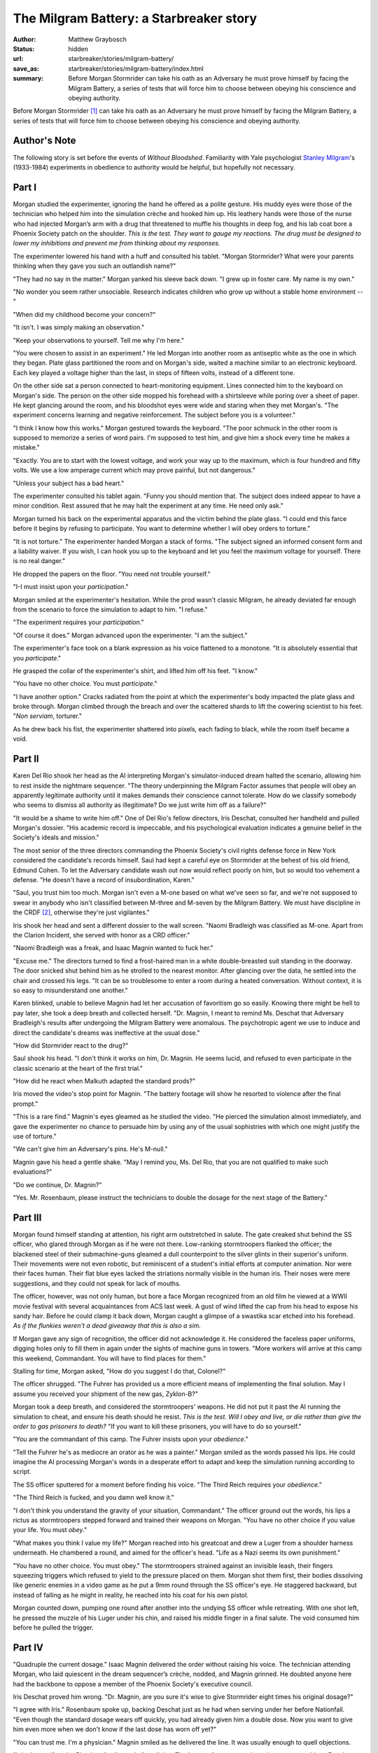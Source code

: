 The Milgram Battery: a Starbreaker story
########################################

:author: Matthew Graybosch
:status: hidden
:url: starbreaker/stories/milgram-battery/
:save_as: starbreaker/stories/milgram-battery/index.html
:summary: Before Morgan Stormrider can take his oath as an Adversary he must prove himself by facing the Milgram Battery, a series of tests that will force him to choose between obeying his conscience and obeying authority.

Before Morgan Stormrider [#stormrider]_ can take his oath as an Adversary he must prove himself by facing the Milgram Battery, a series of tests that will force him to choose between obeying his conscience and obeying authority.

Author's Note
=============

The following story is set before the events of *Without Bloodshed*. 
Familiarity with Yale psychologist `Stanley Milgram <http://www.muskingum.edu/~psych/psycweb/history/milgram.htm>`_'s
(1933-1984) experiments in obedience to authority would be helpful,
but hopefully not necessary.

Part I
======

Morgan studied the experimenter, ignoring the hand he offered as a
polite gesture. His muddy eyes were those of the technician who helped
him into the simulation crèche and hooked him up. His leathery hands
were those of the nurse who had injected Morgan’s arm with a drug that
threatened to muffle his thoughts in deep fog, and his lab coat bore a
Phoenix Society patch on the shoulder. *This is the test. They want to gauge my reactions. The drug must be designed to lower my inhibitions and prevent me from thinking about my responses.*

The experimenter lowered his hand with a huff and consulted his
tablet. "Morgan Stormrider? What were your parents thinking when they
gave you such an outlandish name?"

"They had no say in the matter." Morgan yanked his sleeve back
down. "I grew up in foster care. My name is my own."

"No wonder you seem rather unsociable. Research indicates children who
grow up without a stable home environment --"

"When did my childhood become your concern?"

"It isn't. I was simply making an observation."

"Keep your observations to yourself. Tell me why I'm here."

"You were chosen to assist in an experiment." He led Morgan into
another room as antiseptic white as the one in which they began. Plate
glass partitioned the room and on Morgan's side, waited a machine
similar to an electronic keyboard. Each key played a voltage higher
than the last, in steps of fifteen volts, instead of a different tone.

On the other side sat a person connected to heart-monitoring
equipment. Lines connected him to the keyboard on Morgan's side. The
person on the other side mopped his forehead with a shirtsleeve while
poring over a sheet of paper. He kept glancing around the room, and
his bloodshot eyes were wide and staring when they met Morgan's. "The
experiment concerns learning and negative reinforcement. The subject
before you is a volunteer."

"I think I know how this works." Morgan gestured towards the
keyboard. "The poor schmuck in the other room is supposed to memorize
a series of word pairs. I'm supposed to test him, and give him a shock
every time he makes a mistake."

"Exactly. You are to start with the lowest voltage, and work your way
up to the maximum, which is four hundred and fifty volts. We use a low
amperage current which may prove painful, but not dangerous."

"Unless your subject has a bad heart."

The experimenter consulted his tablet again. "Funny you should mention
that. The subject does indeed appear to have a minor condition. Rest
assured that he may halt the experiment at any time. He need only
ask."

Morgan turned his back on the experimental apparatus and the victim
behind the plate glass. "I could end this farce before it begins by
refusing to participate. You want to determine whether I will obey
orders to torture."

"It is not torture." The experimenter handed Morgan a stack of
forms. "The subject signed an informed consent form and a liability
waiver. If you wish, I can hook you up to the keyboard and let you
feel the maximum voltage for yourself. There is no real danger."

He dropped the papers on the floor. "You need not trouble yourself."

"I-I must insist upon your *participation*."

Morgan smiled at the experimenter's hesitation. While the prod wasn't
classic Milgram, he already deviated far enough from the scenario to
force the simulation to adapt to him. "I refuse."

"The experiment requires your *participation*."

"Of course it does." Morgan advanced upon the experimenter. "I am the
subject."

The experimenter's face took on a blank expression as his voice
flattened to a monotone. "It is absolutely essential that you
*participate*."

He grasped the collar of the experimenter's shirt, and lifted him off
his feet. "I know."

"You have no other choice. You must *participate*."

"I have another option." Cracks radiated from the point at which the
experimenter's body impacted the plate glass and broke through. Morgan
climbed through the breach and over the scattered shards to lift the
cowering scientist to his feet. "*Non serviam*, torturer."

As he drew back his fist, the experimenter shattered into pixels, each
fading to black, while the room itself became a void.

Part II
=======

Karen Del Rio shook her head as the AI interpreting Morgan's
simulator-induced dream halted the scenario, allowing him to rest
inside the nightmare sequencer. "The theory underpinning the Milgram
Factor assumes that people will obey an apparently legitimate
authority until it makes demands their conscience cannot tolerate. How
do we classify somebody who seems to dismiss all authority as
illegitimate? Do we just write him off as a failure?"

"It would be a shame to write him off." One of Del Rio's fellow
directors, Iris Deschat, consulted her handheld and pulled Morgan's
dossier. "His academic record is impeccable, and his psychological
evaluation indicates a genuine belief in the Society's ideals and
mission."

The most senior of the three directors commanding the Phoenix
Society's civil rights defense force in New York considered the
candidate's records himself. Saul had kept a careful eye on Stormrider
at the behest of his old friend, Edmund Cohen. To let the Adversary
candidate wash out now would reflect poorly on him, but so would too
vehement a defense. "He doesn't have a record of insubordination,
Karen."

"Saul, you trust him too much. Morgan isn't even a M-one based on what
we've seen so far, and we're not supposed to swear in anybody who
isn't classified between M-three and M-seven by the Milgram
Battery. We must have discipline in the CRDF [#crdf]_, otherwise they're just
vigilantes."

Iris shook her head and sent a different dossier to the wall
screen. "Naomi Bradleigh was classified as M-one. Apart from the
Clarion Incident, she served with honor as a CRD officer."

"Naomi Bradleigh was a freak, and Isaac Magnin wanted to fuck her."

"Excuse me." The directors turned to find a frost-haired man in a
white double-breasted suit standing in the doorway. The door snicked
shut behind him as he strolled to the nearest monitor. After glancing
over the data, he settled into the chair and crossed his legs.  "It
can be so troublesome to enter a room during a heated
conversation. Without context, it is so easy to misunderstand one
another."

Karen blinked, unable to believe Magnin had let her accusation of
favoritism go so easily. Knowing there might be hell to pay later, she
took a deep breath and collected herself. "Dr. Magnin, I meant to
remind Ms. Deschat that Adversary Bradleigh's results after undergoing
the Milgram Battery were anomalous. The psychotropic agent we use to
induce and direct the candidate's dreams was ineffective at the usual
dose."

"How did Stormrider react to the drug?"

Saul shook his head. "I don't think it works on him, Dr. Magnin. He
seems lucid, and refused to even participate in the classic scenario
at the heart of the first trial."

"How did he react when Malkuth adapted the standard prods?"

Iris moved the video's stop point for Magnin. "The battery footage
will show he resorted to violence after the final prompt."

"This is a rare find." Magnin's eyes gleamed as he studied the
video. "He pierced the simulation almost immediately, and gave the
experimenter no chance to persuade him by using any of the usual
sophistries with which one might justify the use of torture."

"We can't give him an Adversary's pins. He's M-null."

Magnin gave his head a gentle shake. "May I remind you, Ms. Del Rio,
that you are not qualified to make such evaluations?"

"Do we continue, Dr. Magnin?"

"Yes. Mr. Rosenbaum, please instruct the technicians to double the
dosage for the next stage of the Battery."

Part III
========

Morgan found himself standing at attention, his right arm outstretched
in salute. The gate creaked shut behind the SS officer, who glared
through Morgan as if he were not there. Low-ranking stormtroopers
flanked the officer; the blackened steel of their submachine-guns
gleamed a dull counterpoint to the silver glints in their superior's
uniform. Their movements were not even robotic, but reminiscent of a
student's initial efforts at computer animation. Nor were their faces
human. Their flat blue eyes lacked the striations normally visible in
the human iris. Their noses were mere suggestions, and they could not
speak for lack of mouths.

The officer, however, was not only human, but bore a face Morgan
recognized from an old film he viewed at a WWII movie festival with
several acquaintances from ACS last week. A gust of wind lifted the
cap from his head to expose his sandy hair. Before he could clamp it
back down, Morgan caught a glimpse of a swastika scar etched into his
forehead. *As if the flunkies weren't a dead giveaway that this is also
a sim.*

If Morgan gave any sign of recognition, the officer did not
acknowledge it. He considered the faceless paper uniforms, digging
holes only to fill them in again under the sights of machine guns in
towers. "More workers will arrive at this camp this weekend,
Commandant. You will have to find places for them."

Stalling for time, Morgan asked, "How do you suggest I do that,
Colonel?"

The officer shrugged. "The Fuhrer has provided us a more efficient
means of implementing the final solution. May I assume you received
your shipment of the new gas, Zyklon-B?"

Morgan took a deep breath, and considered the stormtroopers'
weapons. He did not put it past the AI running the simulation to
cheat, and ensure his death should he resist. *This is the test. Will I obey and live, or die rather than give the order to gas prisoners to death?* "If you want to kill these prisoners, you will have to do so
yourself."

"You are the commandant of this camp. The Fuhrer insists upon your
*obedience*."

"Tell the Fuhrer he's as mediocre an orator as he was a painter."
Morgan smiled as the words passed his lips. He could imagine the AI
processing Morgan's words in a desperate effort to adapt and keep the
simulation running according to script.

The SS officer sputtered for a moment before finding his voice. "The
Third Reich requires your *obedience*."

"The Third Reich is fucked, and you damn well know it."

"I don't think you understand the gravity of your situation,
Commandant." The officer ground out the words, his lips a rictus as
stormtroopers stepped forward and trained their weapons on
Morgan. "You have no other choice if you value your life. You must
*obey*."

"What makes you think I value my life?" Morgan reached into his
greatcoat and drew a Luger from a shoulder harness underneath. He
chambered a round, and aimed for the officer's head. "Life as a Nazi
seems its own punishment."

"You have no other choice. You must obey." The stormtroopers strained
against an invisible leash, their fingers squeezing triggers which
refused to yield to the pressure placed on them. Morgan shot them
first, their bodies dissolving like generic enemies in a video game as
he put a 9mm round through the SS officer's eye. He staggered
backward, but instead of falling as he might in reality, he reached
into his coat for his own pistol.

Morgan counted down, pumping one round after another into the undying
SS officer while retreating. With one shot left, he pressed the muzzle
of his Luger under his chin, and raised his middle finger in a final
salute. The void consumed him before he pulled the trigger.

Part IV
=======

"Quadruple the current dosage." Isaac Magnin delivered the order
without raising his voice. The technician attending Morgan, who laid
quiescent in the dream sequencer’s crèche, nodded, and Magnin
grinned. He doubted anyone here had the backbone to oppose a member of
the Phoenix Society's executive council.

Iris Deschat proved him wrong. "Dr. Magnin, are you sure it's wise to
give Stormrider eight times his original dosage?"

"I agree with Iris." Rosenbaum spoke up, backing Deschat just as he
had when serving under her before Nationfall. "Even though the
standard dosage wears off quickly, you had already given him a double
dose. Now you want to give him even more when we don't know if the
last dose has worn off yet?"

"You can trust me. I'm a physician." Magnin smiled as he delivered the
line. It was usually enough to quell objections.

"I don't care if you're Phoebus Apollo, god of medicine. That's one of
my men you're using as a test subject. Ever hear of informed consent?"
He turned to the technician, who just finished preparing the increased
dosage. "Belay Dr. Magnin's last order. Give Stormrider the standard
dosage."

"Saul's right." Deschat placed herself between Rosenbaum and
Magnin. "The protocol for administering the Milgram Battery does not
call for increased dosages should the candidate somehow realize the
simulation's nature and refuse to cooperate. It specifies two
alternatives. We either halt the Battery and classify the subject as
M-null, or continue until the subject encounters a situation he cannot
dismiss as a mere simulation."

Magnin nodded, and rose from his seat. "It seems my direct involvement
is unnecessary at this point. I trust you will advise me as to
Stormrider's progress."

"Of course."

"Thank you, Director." He allowed Del Rio back into the observation
room before closing the door behind him.

Dr. Magnin returned to his office to find a fellow executive council
member, Desdinova, waiting with his heels kicked up on the expensive
mahogany desk.  Desdinova had never even bothered to remove his
habitual charcoal grey greatcoat. Magnin wondered—as he often did—if
his brother remembered the comparison a British philologist made to
his wife upon seeing them together at Oxford after the Second World
War.

Dr. Magnin closed the door. He began to concentrate, drawing power
from a nearby tesla point. He used the energy to weave a pattern which
would prevent their conversation from escaping the room. "Stormrider
keeps seeing through the Milgram Battery's simulations, just like the
other nine asura emulators."

Desdinova looked up from the report he read on his tablet. "I
noticed. It seems you've also been testing the asura emulators'
immunity to chemical agents."

"I was testing Deschat and Rosenbaum. I was curious as to whether they
would defy me to protect their charge. I assume you set one of them to
the task of mentoring Stormrider."

Desdinova rose, tucking his tablet under his arm. "It's always amusing
to see a conspirator seeing conspiracies at every turn."

"Leaving so soon? Surely you wouldn't leave without telling me who you
chose to monitor him?"

"I asked Edmund Cohen." He broke the pattern Magnin created using his
preternatural talents. "It seems the man finally learned to
delegate. Or perhaps the Directors saw promise in this young man on
their own."

"They did seem impressed with his abilities. Should I assume you share
Deschat and Rosenbaum's opinions?"

"We require more data before reaching a conclusion."

*Do we?* Magnin thought once his brother left him alone in the
office. *Stormrider just might have the strength of ego I require of a soldier entrusted with the Starbreaker, and unlike the others he seems to have made friends.* He picked up the phone and dialed the
observation room. "Halt the battery. Classify Stormrider as Milgram
Factor M-null."

Part V
======

*What will it be this time?* Morgan lost count of the scenarios the
dream sequencer presented him long ago, along with his grip on
time. He had been a prisoner of war, offered freedom and a new home if
only he would betray his comrades. He had been a university student,
egged on by so-called friends to exploit a drunken young woman. He had
been the president of a dead nation, under pressure to sign into law a
bill mandating that all citizens be given the Patch to enhance social
cohesion. He had even stepped into Abraham's sandals, and covered his
ears as the voice of God demanded the sacrifice of his only son Isaac.

He opened his eyes and blinked as the technician opened the nightmare
sequencer's crèche to let him out. The empty pistol magazine, which he
took with him as a reminder that he was awake in the real world again,
bit into the palm of his hand. He slipped it into his pocket once he
found his feet. He blinked at the CRDF directors, who had supervised
the Battery, led him to a small conference room. "Did I pass?"

Del Rio glared at him, her voice an annoyed snarl. "You didn't even
fail. You are not supposed to reject the simulation itself. If you do,
how can we test your reactions when faced with immoral orders, or
pressure from your friends or your position? How are we supposed to
trust you as a CRDF officer?"

*Working with her will prove interesting. Eddie was right. This woman*
is *a martinet.* He cleared his head, and recalled the first
simulation. "Director Del Rio, please consider the first simulation,
based on the classic Yale experiment. The entire premise of the
fictional experiment requires I hurt somebody for making a mistake in
memorizing word pairs. It seemed unethical to participate at all,
rather than go along until the actor on the other side of the glass
began to protest."

"That's a valid point, Karen." Deschat nodded to him. "Am I correct in
assuming you thought all of the situations immoral?"

"At the very least."

Rosenbaum offered him a cup of coffee and a plate of steak and eggs
and Morgan remembered his hunger. The instructions for the Battery
required him to fast for twenty-four hours prior to testing. Rosenbaum
watched him eat while Morgan ate without pausing between bites. As he
shoved the last bite of steak in his mouth, Rosenbaum asked, “Did you
experience something troubling in the simulations?"

Del Rio coughed. "We're not here to give him therapy."

"I want his answer." Deschat paused, as if considering his words. "I
found the situation involving the drunk woman problematic. I
understand that nobody in the Phoenix Society wants rapists in the
CRDF, but it still bothers me."

Morgan nodded, glad he was not alone in his disquiet. "I recognized
the woman. She plays the piano at the jazz bar where I work at night."
He used the technicians' term for the machinery used to administer the
Battery. "I don't think the nightmare sequencer stops at inducing
dreams. I think it dredged my memories for imagery to use against me."

"That insight alone is reason enough to give Stormrider his
commission." Morgan narrowed his eyes at the interloper, recognizing
him on sight. *I don't trust him, but he's done me no harm.*

He held a sheathed sword in his hands, along with a small jewelry
box. "Adversary Stormrider, how did you realize we mined your memories
during the Milgram Battery?"

"One of the simulations involved friends encouraging him to abuse a
drunk woman, Dr. Magnin." Rosenbaum explained before Morgan found the
words. "He recognized the woman."

Magnin nodded, and put down the sword and box. "In that case,
Adversary Stormrider, I owe you an apology. The simulator is
programmed to look for ways to amplify the stakes and introduce
temptation into what might otherwise be a clear choice between right
and wrong."

"You do this to everybody?"

Magnin nodded. "Yes. Yielding to that temptation, of course, is an
automatic failure regardless of your overall score."

"Which is M-null, incidentally." Del Rio ground out the words. "It's
obvious you have no discipline."

Magnin glared at her. "Remember your place while you still have one."

"No. Let her have her say. I will be taking orders from Ms. Del Rio,
along with Ms. Deschat and Mr. Rosenbaum. If any of them have
reservations concerning me, I want to hear them."

The others looked to Del Rio, the only dissenting voice. "You saw how
he performed during the Battery. He is not only insubordinate, but he
attacks authority figures."

Saul's tone was dry. "You realize that's what Adversaries are supposed
to do, right?"

"What if he attacks one of us?"

"Were you going to give him cause to do so?" Deschat considered Morgan
for a moment, her eyes lingering on him until she wondered if he was
going to blush beneath her gaze. "I think you've mistaken obedience
for discipline."

"I think so as well." Saul pushed the sword and the jeweler's box
towards Morgan. "I'm willing to trust this man's self-discipline."

"Thank you." Morgan opened the box and found a set of well-polished
sword and balance pins. They were an old design, bulkier than the
current generation, and less abstract. These actually had the
rattlesnake coiled around the sword's blade, holding the balance in
its jaws. He took his time in attaching them to his ballistic jacket's
lapels before taking up the sword. It was a dress sword, shorter and
slimmer than a rapier, and good only for thrusting. The base of the
blade was just wide enough for a word to be etched on each of the
blade's three sides: ‘Liberty', ‘Justice', and ‘Equality'. He drew the
blade fully and saluted.

Magnin nodded. "We would hear your oath, Adversary Stormrider. I trust
you know the words."

Morgan recalled them. He etched them into his memory as indelibly as
the Phoenix Society's three primary ideals on the blade of his dress
sword. "I swear eternal hostility toward every form of tyranny over
the human mind."

Thanks for Reading
==================

"The Milgram Battery" originally appeared in the charity anthology
`Curiosity Quills: Primetime <https://www.amazon.com/Curiosity-Quills-Primetime-Charity-Anthology-ebook/dp/B00FOEYYJU/>`_. If you enjoyed reading it, please
consider buying a copy.

.. [#stormrider] "Stormrider" is not the name with which Morgan was born, but a `stage name <https://en.wikipedia.org/wiki/Stage_name>`_ that got entirely out of hand as his enemies came to recognize him not for his service as an Adversary, but as the guitarist and sometime vocalist of the neo-Romantic heavy metal band Crowley's Thoth. His original family name is not relevant to this story.

.. [#crdf] The CRDF is the Phoenix Society's *civil liberties defense force*. Think of a militarized `American Civil Liberties Union <https://aclu.org>`_ or `Amnesty International <https://www.amnesty.org/en/>`_ and you wouldn't be far from the mark.

